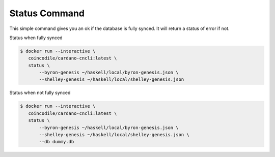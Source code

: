 Status Command
===============================================================================

This simple command gives you an ok if the database is fully synced. It will 
return a status of error if not.


Status when fully synced

.. code-block:: bash

  $ docker run --interactive \
     coincodile/cardano-cncli:latest \
     status \
         --byron-genesis ~/haskell/local/byron-genesis.json \
         --shelley-genesis ~/haskell/local/shelley-genesis.json

Status when not fully synced

.. code-block:: bash

  $ docker run --interactive \
     coincodile/cardano-cncli:latest \
     status \
         --byron-genesis ~/haskell/local/byron-genesis.json \
         --shelley-genesis ~/haskell/local/shelley-genesis.json \
         --db dummy.db
